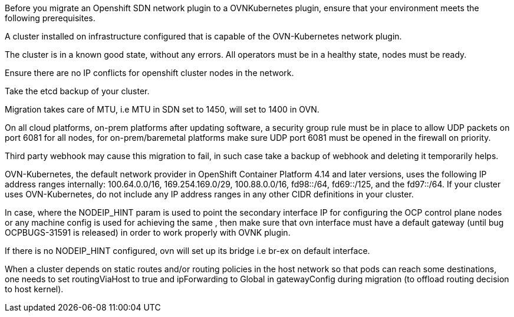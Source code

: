 // Module included in the following assemblies:
//
// * networking/ovn_kubernetes_network_provider/migrate-from-openshift-sdn.adoc
// * networking/openshift_sdn/migrate-to-openshift-sdn.adoc

ifeval::["{context}" == "migrate-to-openshift-sdn"]
:sdn: OpenShift SDN
:previous-sdn: OVN-Kubernetes
:type: OpenShiftSDN
endif::[]
ifeval::["{context}" == "migrate-from-openshift-sdn"]
:sdn: OVN-Kubernetes
:previous-sdn: OpenShift SDN
:type: OVNKubernetes
endif::[]

Before you migrate an Openshift SDN network plugin to a OVNKubernetes plugin, ensure that your environment meets the following prerequisites.


A cluster installed on infrastructure configured that is capable of the OVN-Kubernetes network plugin.

The cluster is in a known good state, without any errors. All operators must be in a healthy state, nodes must be ready.
    
Ensure there are no IP conflicts for openshift cluster nodes in the network.

Take the etcd backup of your cluster.

Migration takes care of MTU, i.e MTU in SDN set to 1450, will set to 1400 in OVN.

On all cloud platforms, on-prem platforms after updating software, a security group rule must be in place to allow UDP packets on port 6081 for all nodes, for on-prem/baremetal platforms make sure UDP port 6081 must be opened in the firewall on priority.

Third party webhook may cause this migration to fail, in such case take a backup of webhook and deleting it temporarily helps.

OVN-Kubernetes, the default network provider in OpenShift Container Platform 4.14 and later versions, uses the following IP address ranges internally: 100.64.0.0/16, 169.254.169.0/29, 100.88.0.0/16, fd98::/64, fd69::/125, and the fd97::/64. If your cluster uses OVN-Kubernetes, do not include any IP address ranges in any other CIDR definitions in your cluster.

In case, where the NODEIP_HINT param is used to point the secondary interface IP for configuring the OCP control plane nodes or any machine config is used for achieving the same , then make sure that ovn interface must have a default gateway (until bug OCPBUGS-31591 is released) in order to work properly with OVNK plugin.

If there is no NODEIP_HINT configured, ovn will set up its bridge i.e br-ex on default interface.

When a cluster depends on static routes and/or routing policies in the host network so that pods can reach some destinations, one needs to set routingViaHost to true and ipForwarding to Global in gatewayConfig during migration (to offload routing decision to host kernel).